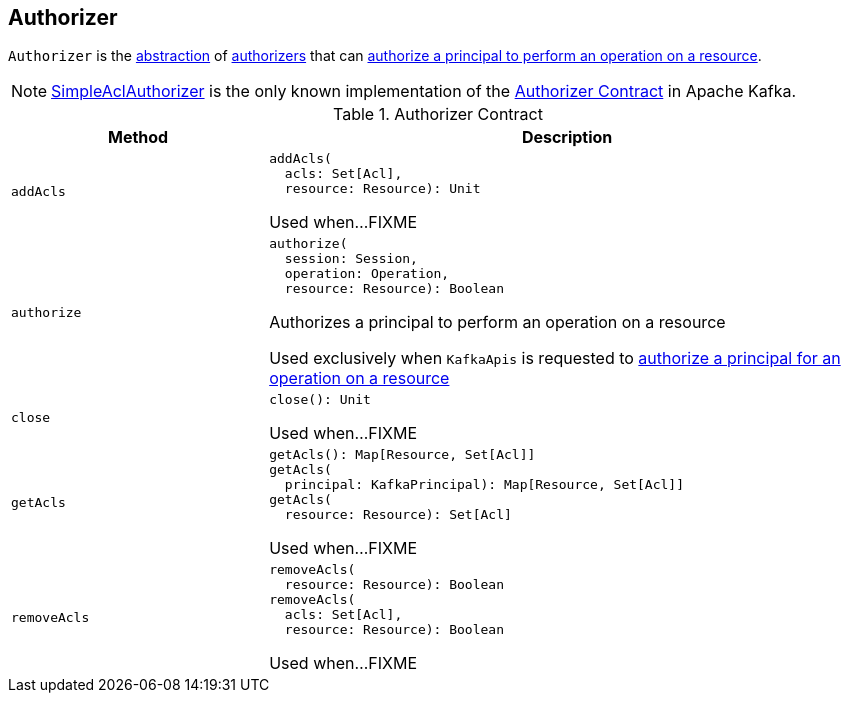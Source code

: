 == [[Authorizer]] Authorizer

`Authorizer` is the <<contract, abstraction>> of <<implementations, authorizers>> that can <<authorize, authorize a principal to perform an operation on a resource>>.

[[implementations]]
NOTE: <<kafka-security-SimpleAclAuthorizer.adoc#, SimpleAclAuthorizer>> is the only known implementation of the <<contract, Authorizer Contract>> in Apache Kafka.

[[contract]]
.Authorizer Contract
[cols="30m,70",options="header",width="100%"]
|===
| Method
| Description

| addAcls
a| [[addAcls]]

[source, scala]
----
addAcls(
  acls: Set[Acl],
  resource: Resource): Unit
----

Used when...FIXME

| authorize
a| [[authorize]]

[source, scala]
----
authorize(
  session: Session,
  operation: Operation,
  resource: Resource): Boolean
----

Authorizes a principal to perform an operation on a resource

Used exclusively when `KafkaApis` is requested to <<kafka-server-KafkaApis.adoc#authorize, authorize a principal for an operation on a resource>>

| close
a| [[close]]

[source, scala]
----
close(): Unit
----

Used when...FIXME

| getAcls
a| [[getAcls]]

[source, scala]
----
getAcls(): Map[Resource, Set[Acl]]
getAcls(
  principal: KafkaPrincipal): Map[Resource, Set[Acl]]
getAcls(
  resource: Resource): Set[Acl]
----

Used when...FIXME

| removeAcls
a| [[removeAcls]]

[source, scala]
----
removeAcls(
  resource: Resource): Boolean
removeAcls(
  acls: Set[Acl],
  resource: Resource): Boolean
----

Used when...FIXME

|===
